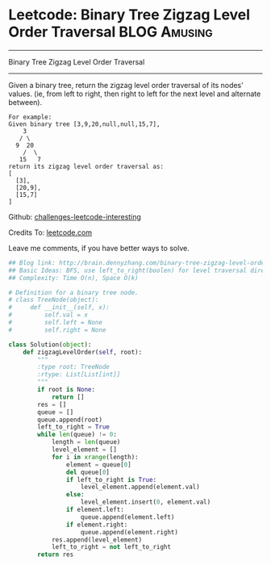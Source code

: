 * Leetcode: Binary Tree Zigzag Level Order Traversal           :BLOG:Amusing:
#+STARTUP: showeverything
#+OPTIONS: toc:nil \n:t ^:nil creator:nil d:nil
:PROPERTIES:
:type:     #binarytree, #zigzag, #bfs
:END:
---------------------------------------------------------------------
Binary Tree Zigzag Level Order Traversal
---------------------------------------------------------------------
Given a binary tree, return the zigzag level order traversal of its nodes' values. (ie, from left to right, then right to left for the next level and alternate between).
#+BEGIN_EXAMPLE
For example:
Given binary tree [3,9,20,null,null,15,7],
    3
   / \
  9  20
    /  \
   15   7
return its zigzag level order traversal as:
[
  [3],
  [20,9],
  [15,7]
]
#+END_EXAMPLE

Github: [[url-external:https://github.com/DennyZhang/challenges-leetcode-interesting/tree/master/binary-tree-zigzag-level-order-traversal][challenges-leetcode-interesting]]

Credits To: [[url-external:https://leetcode.com/problems/binary-tree-zigzag-level-order-traversal/description/][leetcode.com]]

Leave me comments, if you have better ways to solve.

#+BEGIN_SRC python
## Blog link: http://brain.dennyzhang.com/binary-tree-zigzag-level-order-traversal
## Basic Ideas: BFS, use left_to_right(boolen) for level traversal direction
## Complexity: Time O(n), Space O(k)

# Definition for a binary tree node.
# class TreeNode(object):
#     def __init__(self, x):
#         self.val = x
#         self.left = None
#         self.right = None

class Solution(object):
    def zigzagLevelOrder(self, root):
        """
        :type root: TreeNode
        :rtype: List[List[int]]
        """
        if root is None:
            return []
        res = []
        queue = []
        queue.append(root)
        left_to_right = True
        while len(queue) != 0:
            length = len(queue)
            level_element = []
            for i in xrange(length):
                element = queue[0]
                del queue[0]
                if left_to_right is True:
                    level_element.append(element.val)
                else:
                    level_element.insert(0, element.val)
                if element.left:
                    queue.append(element.left)
                if element.right:
                    queue.append(element.right)
            res.append(level_element)
            left_to_right = not left_to_right
        return res
#+END_SRC
